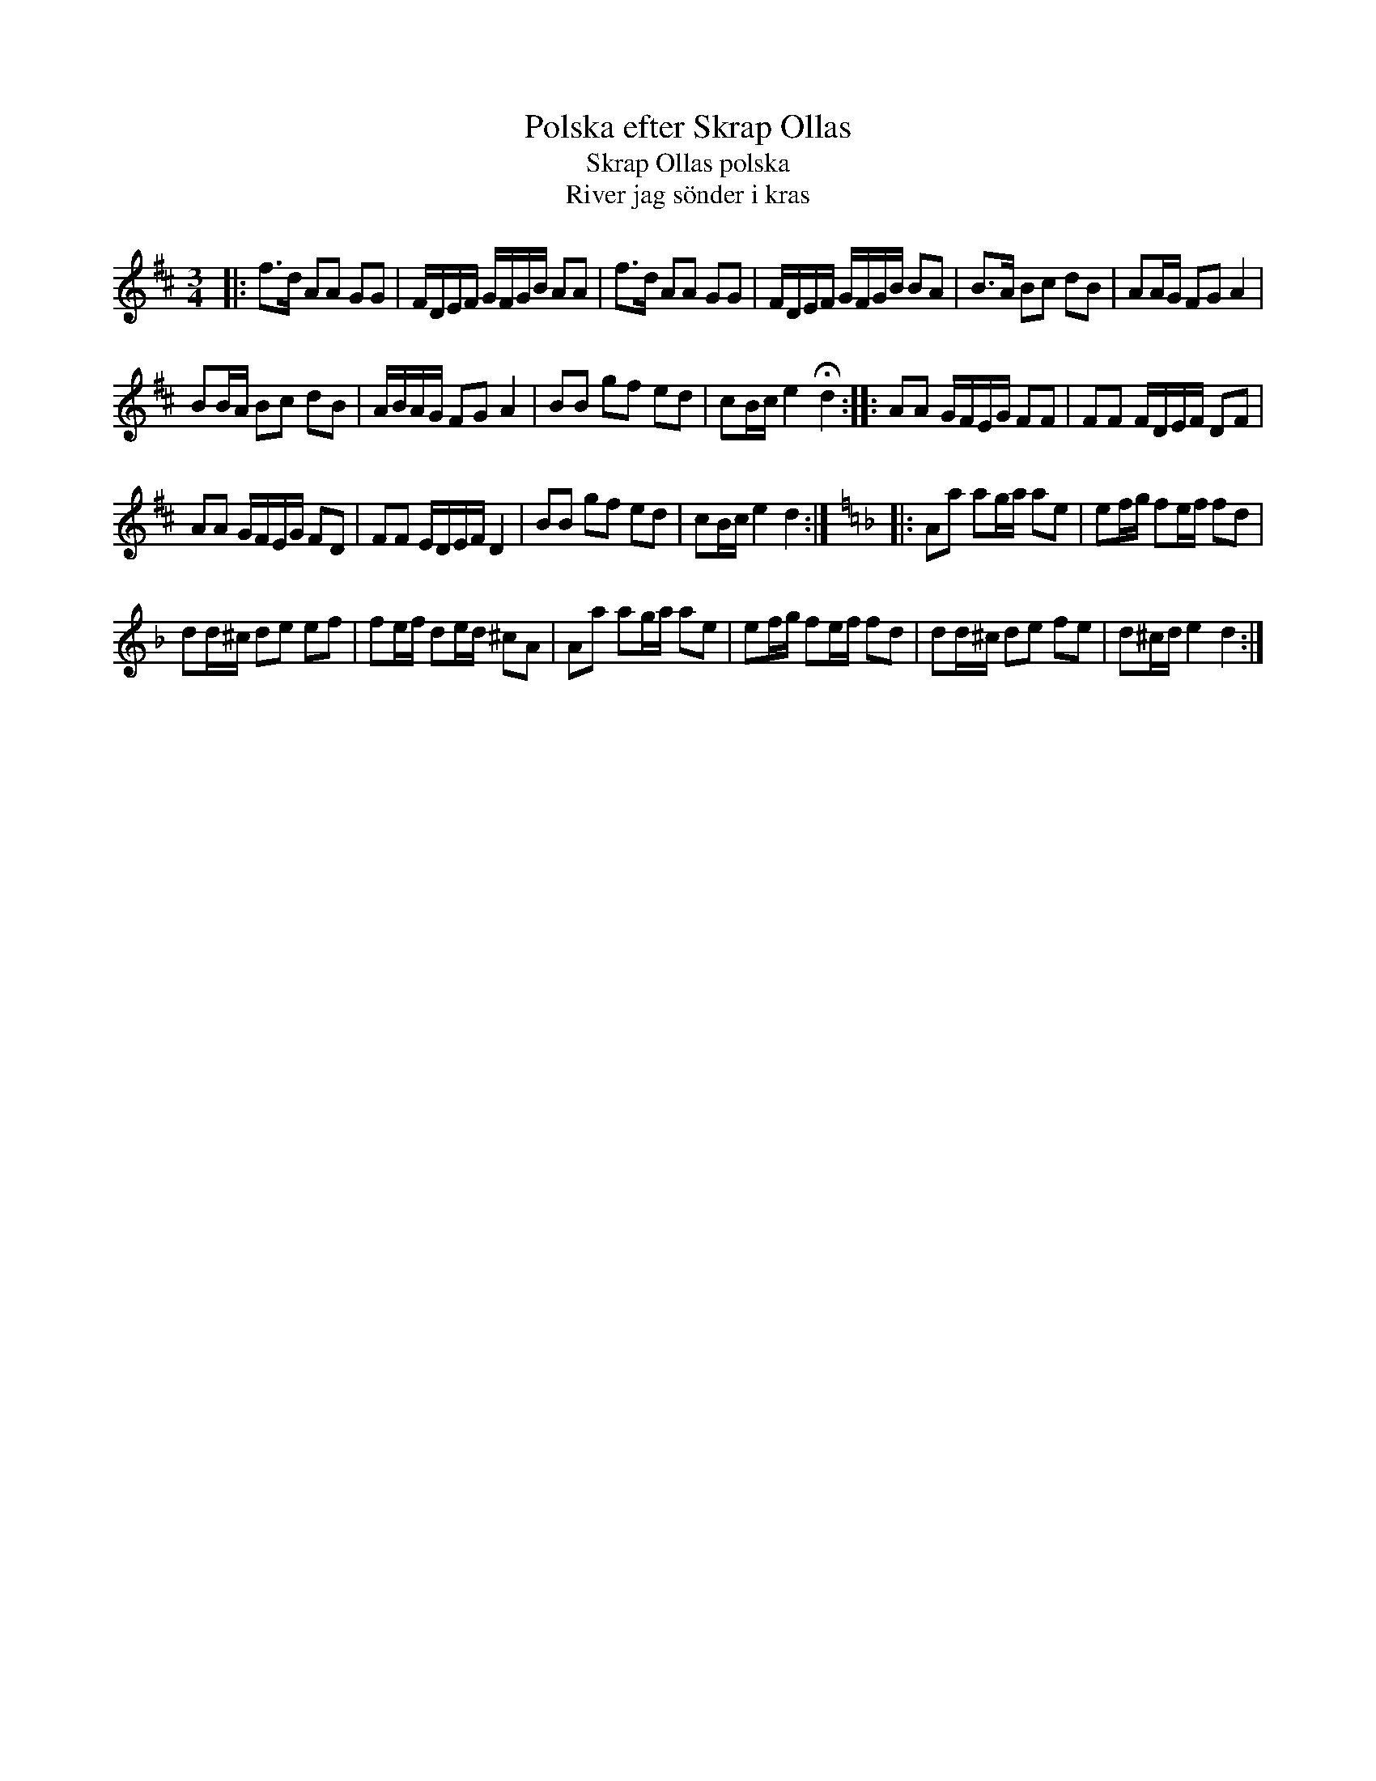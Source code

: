 X: 1
T: Polska efter Skrap Ollas
T: Skrap Ollas polska
T: River jag s\"onder i kras
R: sl\"angpolska
H: efter Karl Fahlstr\"om "Glysen", som bodde i Karlskoga-Grythyttans bergslag.
H: Nedtecknad i V\"astg\"otetorp, Loka 1910. D-bas. Jfr #188.
A: V\"astmanland
D: Anders Norudde: Kan sj\"alv! (spelas i A p{\aa} skivan)
D: lydia & Andrea: Fika
Z: id:hn-sp-215
M: 3/4
L: 1/16
K: D
|:\
f3d A2A2 G2G2 | FDEF GFGB A2A2 |\
f3d A2A2 G2G2 | FDEF GFGB B2A2 |\
B3A B2c2 d2B2 | A2AG F2G2 A4 |
B2BA B2c2 d2B2 | ABAG F2G2 A4 |\
B2B2 g2f2 e2d2 | c2Bc e4 Hd4 :|\
|: A2A2 GFEG F2F2 | F2F2 FDEF D2F2 |
A2A2 GFEG F2D2 | F2F2 EDEF D4 |\
B2B2 g2f2 e2d2 | c2Bc e4 d4 :| [K:=f=c][K:Dm] \
|: A2a2 a2ga a2e2 | e2fg f2ef f2d2 |
d2d^c d2e2 e2f2 | f2ef d2ed ^c2A2 |\
A2a2 a2ga a2e2 | e2fg f2ef f2d2 |\
d2d^c d2e2 f2e2 | d2^cd e4 d4 :|
